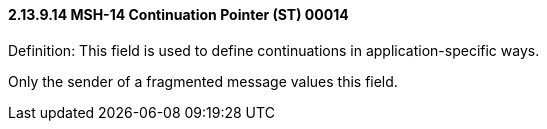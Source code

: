 ==== 2.13.9.14 MSH-14 Continuation Pointer (ST) 00014

Definition: This field is used to define continuations in application-specific ways.

Only the sender of a fragmented message values this field.

